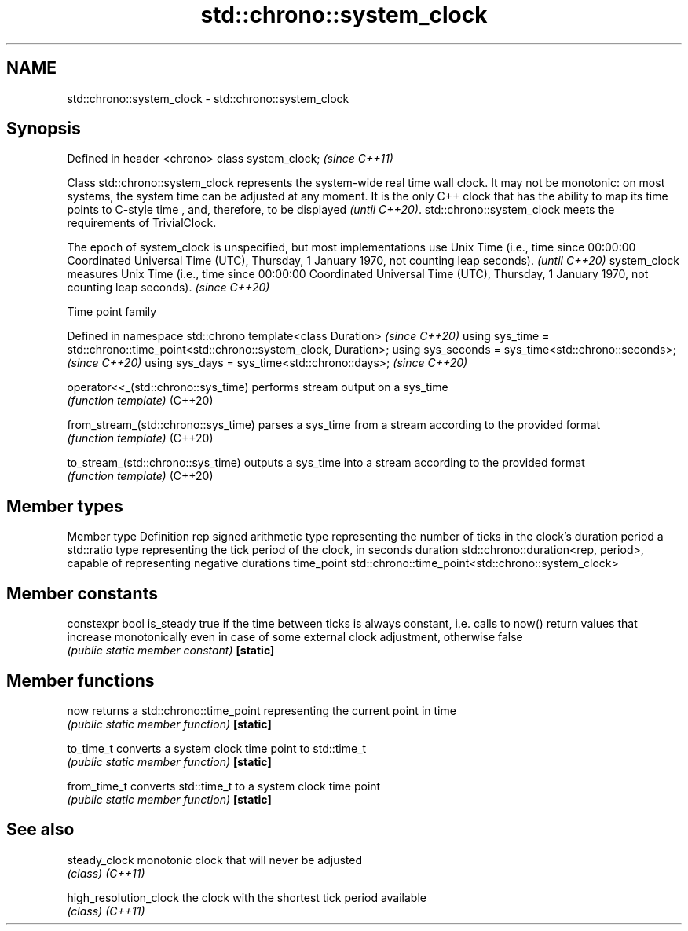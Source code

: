 .TH std::chrono::system_clock 3 "2020.03.24" "http://cppreference.com" "C++ Standard Libary"
.SH NAME
std::chrono::system_clock \- std::chrono::system_clock

.SH Synopsis

Defined in header <chrono>
class system_clock;         \fI(since C++11)\fP

Class std::chrono::system_clock represents the system-wide real time wall clock.
It may not be monotonic: on most systems, the system time can be adjusted at any moment. It is the only C++ clock that has the ability to map its time points to C-style time
, and, therefore, to be displayed
\fI(until C++20)\fP.
std::chrono::system_clock meets the requirements of TrivialClock.

The epoch of system_clock is unspecified, but most implementations use Unix Time (i.e., time since 00:00:00 Coordinated Universal Time (UTC), Thursday, 1 January 1970, not counting leap seconds). \fI(until C++20)\fP
system_clock measures Unix Time (i.e., time since 00:00:00 Coordinated Universal Time (UTC), Thursday, 1 January 1970, not counting leap seconds).                                                  \fI(since C++20)\fP


Time point family


Defined in namespace std::chrono
template<class Duration>                                                        \fI(since C++20)\fP
using sys_time = std::chrono::time_point<std::chrono::system_clock, Duration>;
using sys_seconds = sys_time<std::chrono::seconds>;                             \fI(since C++20)\fP
using sys_days = sys_time<std::chrono::days>;                                   \fI(since C++20)\fP



operator<<_(std::chrono::sys_time)  performs stream output on a sys_time
                                    \fI(function template)\fP
(C++20)

from_stream_(std::chrono::sys_time) parses a sys_time from a stream according to the provided format
                                    \fI(function template)\fP
(C++20)

to_stream_(std::chrono::sys_time)   outputs a sys_time into a stream according to the provided format
                                    \fI(function template)\fP
(C++20)


.SH Member types


Member type Definition
rep         signed arithmetic type representing the number of ticks in the clock's duration
period      a std::ratio type representing the tick period of the clock, in seconds
duration    std::chrono::duration<rep, period>, capable of representing negative durations
time_point  std::chrono::time_point<std::chrono::system_clock>


.SH Member constants



constexpr bool is_steady true if the time between ticks is always constant, i.e. calls to now() return values that increase monotonically even in case of some external clock adjustment, otherwise false
                         \fI(public static member constant)\fP
\fB[static]\fP


.SH Member functions



now         returns a std::chrono::time_point representing the current point in time
            \fI(public static member function)\fP
\fB[static]\fP

to_time_t   converts a system clock time point to std::time_t
            \fI(public static member function)\fP
\fB[static]\fP

from_time_t converts std::time_t to a system clock time point
            \fI(public static member function)\fP
\fB[static]\fP


.SH See also



steady_clock          monotonic clock that will never be adjusted
                      \fI(class)\fP
\fI(C++11)\fP

high_resolution_clock the clock with the shortest tick period available
                      \fI(class)\fP
\fI(C++11)\fP





